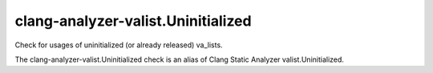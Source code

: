 .. title:: clang-tidy - clang-analyzer-valist.Uninitialized

clang-analyzer-valist.Uninitialized
===================================

Check for usages of uninitialized (or already released) va_lists.

The clang-analyzer-valist.Uninitialized check is an alias of
Clang Static Analyzer valist.Uninitialized.
